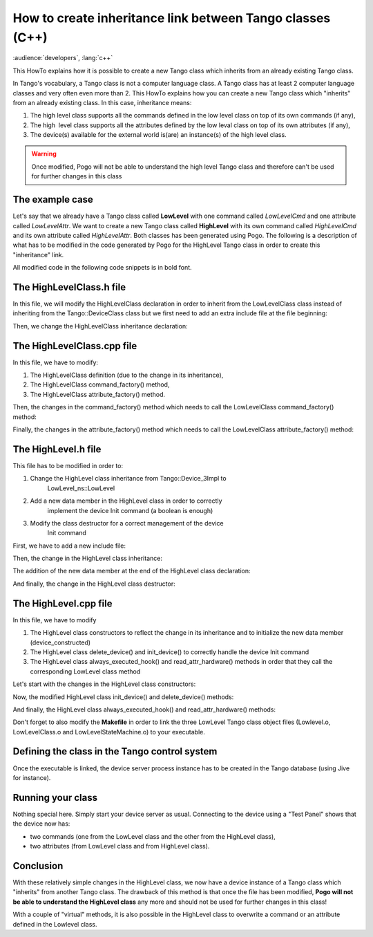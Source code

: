 
.. How-To try

How to create inheritance link between Tango classes (C++)
==========================================================

:audience:`developers`, :lang:`c++`

This HowTo explains how it is possible to create a new Tango class
which inherits from an already existing Tango class.

In Tango's vocabulary, a Tango class is not a computer language class. A
Tango class has at least 2 computer language classes and very often even
more than 2. This HowTo explains how you can create a new Tango class
which "inherits" from an already existing class.
In this case, inheritance means:

#. The high level class supports all the commands defined in the low level class on top of its own commands (if any),
#. The high  level class supports all the attributes defined by the low leval class on top of its own attributes (if any),
#. The device(s) available for the external world is(are) an instance(s) of the high level class.

.. warning::

   Once modified, Pogo will not be able to understand the high
   level Tango class and therefore can't be used for further changes
   in this class

The example case
----------------

Let's say that we already have a Tango class called **LowLevel** with
one command called *LowLevelCmd* and one attribute called
*LowLevelAttr*. We want to create a new Tango class called **HighLevel**
with its own command called *HighLevelCmd* and its own attribute called
*HighLevelAttr*. Both classes has been generated using Pogo. The
following is a description of what has to be modified in the code
generated by Pogo for the HighLevel Tango class in order to create this
"inheritance" link.

All modified code in the following code snippets is in bold font.
 

The HighLevelClass.h file
-------------------------

In this file, we will modify the HighLevelClass declaration in order to
inherit from the LowLevelClass class instead of inheriting from the
Tango::DeviceClass class but we first need to add an extra include file
at the file beginning:

.. code-block:: cpp
    :linenos:

    #ifndef _HIGHLEVELCLASS_H
    #define _HIGHLEVELCLASS_H

    #include <tango.h>
    #include <HighLevel.h>

    #include <LowLevelClass.h>

Then, we change the HighLevelClass inheritance declaration:

.. code-block:: cpp
    :linenos:

    //
    // The HighLevelClass singleton definition
    //

    class
    #ifdef WIN32
        __declspec(dllexport)
    #endif
        HighLevelClass : public LowLevel_ns::LowLevelClass
    {
    public:
    //  properties member data

    //  add your own data members here
    //------------------------------------

The HighLevelClass.cpp file
---------------------------

In this file, we have to modify:

#. The HighLevelClass definition (due to the change in its inheritance),
#. The HighLevelClass command_factory() method,
#. The HighLevelClass attribute_factory() method.

.. code-block:: cpp
    :linenos:

    //+----------------------------------------------------------------------------
    //
    // method :         HighLevelClass::HighLevelClass(string &s)
    // 
    // description :    constructor for the HighLevelClass
    //
    // in : - s : The class name
    //
    //-----------------------------------------------------------------------------
    HighLevelClass::HighLevelClass(string &s):LowLevel_ns::LowLevelClass(s)
    {

        cout2 << "Entering HighLevelClass constructor" << endl;
        set_default_property();
        get_class_property();
        write_class_property();
        
        cout2 << "Leaving HighLevelClass constructor" << endl;

    }

Then, the changes in the command_factory() method which needs to call the LowLevelClass command_factory() method:

.. code-block:: cpp
    :linenos:

    //+----------------------------------------------------------------------------
    //
    // method :         HighLevelClass::command_factory
    // 
    // description :    Create the command object(s) and store them in the 
    //          command list
    //
    //-----------------------------------------------------------------------------
    void HighLevelClass::command_factory()
    {
        LowLevel_ns::LowLevelClass::command_factory();

        command_list.push_back(new HighLevelCmdClass("HighLevelCmd",
            Tango::DEV_VOID, Tango::DEV_VOID,
            "",
            "",
            Tango::OPERATOR));

        //  add polling if any
        for (unsigned int i=0 ; i<command_list.size(); i++)
        {
        }
    }   

Finally, the changes in the attribute_factory() method which needs to
call the LowLevelClass attribute_factory() method:

.. code-block:: cpp
    :linenos:

    //+----------------------------------------------------------------------------
    //  Method: HighLevelClass::attribute_factory(vector<Tango::Attr *> &att_list)
    //-----------------------------------------------------------------------------
    void HighLevelClass::attribute_factory(vector<Tango::Attr *> &att_list)
    {
        LowLevel_ns::LowLevelClass::attribute_factory(att_list);

        //  Attribute : HighLevelAttr
        HighLevelAttrAttrib *high_level_attr = new HighLevelAttrAttrib();
        att_list.push_back(high_level_attr);

        //  End of Automatic code generation
        //-------------------------------------------------------------
    }   

The HighLevel.h file
--------------------

This file has to be modified in order to:

#. Change the HighLevel class inheritance from Tango::Device_3Impl to
    LowLevel_ns::LowLevel
#. Add a new data member in the HighLevel class in order to correctly
    implement the device Init command (a boolean is enough)
#. Modify the class destructor for a correct management of the device
    Init command

First, we have to add a new include file:

.. code-block:: cpp
    :linenos:

    #ifndef _HIGHLEVEL_H
    #define _HIGHLEVEL_H

    #include <tango.h>
    #include <LowLevel.h>

Then, the change in the HighLevel class inheritance:

.. code-block:: cpp
    :linenos:

    class HighLevel: public LowLevel_ns::LowLevel
    {
    public :
        //  Add your own data members here
        //-----------------------------------------

The addition of the new data member at the end of the HighLevel class declaration:

.. code-block:: cpp
    :linenos:

    protected :
        //  Add your own data members here
        //-----------------------------------------
        bool device_constructed;
    }

And finally, the change in the HighLevel class destructor:

.. code-block:: cpp
    :linenos:

    /**
     * The object desctructor.
     */ 
        ~HighLevel() {device_constructed=false;delete_device();}

The HighLevel.cpp file
----------------------

In this file, we have to modify

#. The HighLevel class constructors to reflect the change in its
   inheritance and to initialize the new data
   member (device_constructed)
#. The HighLevel class delete_device() and init_device() to correctly
   handle the device Init command
#. The HighLevel class always_executed_hook()
   and read_attr_hardware() methods in order that they call the
   corresponding LowLevel class method

Let's start with the changes in the HighLevel class constructors:

.. code-block:: cpp
    :linenos:

    //+----------------------------------------------------------------------------
    //
    // method :         HighLevel::HighLevel(string &s)
    // 
    // description :    constructor for simulated HighLevel
    //
    // in : - cl : Pointer to the DeviceClass object
    //      - s : Device name 
    //
    //-----------------------------------------------------------------------------
    HighLevel::HighLevel(Tango::DeviceClass *cl,string &s)
    :LowLevel_ns::LowLevel(cl,s.c_str()),device_constructed(false)
    {
        init_device();
        device_constructed = true;
    }

    HighLevel::HighLevel(Tango::DeviceClass *cl,const char *s)
    :LowLevel_ns::LowLevel(cl,s),device_constructed(false)
    {
        init_device();
        device_constructed = true;
    }

    HighLevel::HighLevel(Tango::DeviceClass *cl,const char *s,const char *d)
    :LowLevel_ns::LowLevel(cl,s,d),device_constructed(false)
    {
        init_device();
        device_constructed = true;
    }    

Now, the modified HighLevel class init_device() and delete_device() methods:

.. code-block:: cpp
    :linenos:

    //+----------------------------------------------------------------------------
    //
    // method :         HighLevel::delete_device()
    // 
    // description :    will be called at device destruction or at init command.
    //
    //-----------------------------------------------------------------------------
    void HighLevel::delete_device()
    {
        INFO_STREAM << "In HighLevel::delete_device()" << endl;

        //  Delete device's allocated object

    //    Your specific code (if any)
    if (device_constructed == true)
            LowLevel_ns::LowLevel::delete_device();
    }

    //+----------------------------------------------------------------------------
    //
    // method :         HighLevel::init_device()
    // 
    // description :    will be called at device initialization.
    //
    //-----------------------------------------------------------------------------
    void HighLevel::init_device()
    {
        if (device_constructed == true)
            LowLevel_ns::LowLevel::init_device();

        INFO_STREAM << "HighLevel::HighLevel() create device " << device_name << endl;

        // Initialise variables to default values
        //--------------------------------------------

And finally, the HighLevel class always_executed_hook() and read_attr_hardware() methods:

.. code-block:: cpp
    :linenos:

    //+----------------------------------------------------------------------------
    //
    // method :         HighLevel::always_executed_hook()
    // 
    // description :    method always executed before any command is executed
    //
    //-----------------------------------------------------------------------------
    void HighLevel::always_executed_hook()
    {
        LowLevel_ns::LowLevel::always_executed_hook();
        INFO_STREAM << "In HighLevel::always_executed_hook()" << endl;
    //     Your code here (if any)
    }

    //+----------------------------------------------------------------------------
    //
    // method :         HighLevel::read_attr_hardware
    // 
    // description :    Hardware acquisition for attributes.
    //
    //-----------------------------------------------------------------------------
    void HighLevel::read_attr_hardware(vector<long> &attr_list)
    {
        LowLevel_ns::LowLevel::read_attr_hardware(attr_list);
            DEBUG_STREAM << "HighLevel::read_attr_hardware(vector<long> &attr_list) entering... "<< endl;
        //  Add your own code here
    }

Don't forget to also modify the **Makefile** in order to link the three
LowLevel Tango class object files (Lowlevel.o, LowLevelClass.o and
LowLevelStateMachine.o) to your executable.

Defining the class in the Tango control system
----------------------------------------------

Once the executable is linked, the device server process instance has to
be created in the Tango database (using Jive for instance).

.. figure:: how-to-create-inheritance-link/jive.png
    :align: center

Running your class
------------------

Nothing special here. Simply start your device server as usual.
Connecting to the device using a "Test Panel" shows that the device now has:

* two commands (one from the LowLevel class and the other from the HighLevel class),
* two attributes (from LowLevel class and from HighLevel class).

.. figure:: how-to-create-inheritance-link/testdevice_cmd.png
    :align: center


.. figure:: how-to-create-inheritance-link/testdevice_attr.png
    :align: center

Conclusion
----------

With these relatively simple changes in the HighLevel class, we now have
a device instance of a Tango class which "inherits" from another Tango
class. The drawback of this method is that once the file has been
modified, **Pogo will not be able to understand the HighLevel class**
any more and should not be used for further changes in this class!

With a couple of "virtual" methods, it is also possible in the HighLevel
class to overwrite a command or an attribute defined in the Lowlevel class.

